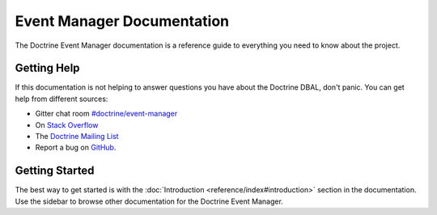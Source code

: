 Event Manager Documentation
===========================

The Doctrine Event Manager documentation is a reference guide to everything you need
to know about the project.

Getting Help
------------

If this documentation is not helping to answer questions you have about the
Doctrine DBAL, don't panic. You can get help from different sources:

-  Gitter chat room `#doctrine/event-manager <https://gitter.im/doctrine/event-manager>`_
-  On `Stack Overflow <http://stackoverflow.com/questions/tagged/doctrine-event-manager>`_
-  The `Doctrine Mailing List <http://groups.google.com/group/doctrine-user>`_
-  Report a bug on `GitHub <https://github.com/doctrine/event-manager/issues>`_.

Getting Started
---------------

The best way to get started is with the :doc:`Introduction <reference/index#introduction>` section
in the documentation. Use the sidebar to browse other documentation for the Doctrine Event Manager.
